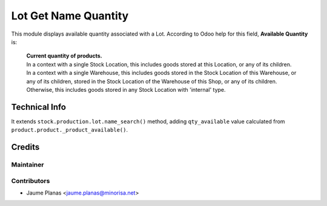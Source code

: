 Lot Get Name Quantity
#####################

This module displays available quantity associated with a Lot. According to Odoo
help for this field, **Available Quantity** is:

    | **Current quantity of products.** 
    | In a context with a single Stock Location, this includes goods stored at this Location, or any of its children. 
    | In a context with a single Warehouse, this includes goods stored in the Stock Location of this Warehouse, or any of its children, stored in the Stock Location of the Warehouse of this Shop, or any of its children. 
    | Otherwise, this includes goods stored in any Stock Location with 'internal' type.


Technical Info
**************

It extends ``stock.production.lot.name_search()`` method, adding
``qty_available`` value calculated from
``product.product._product_available()``.


Credits
*******

Maintainer
==========

.. image:: http://www.minorisa.net/wp-content/themes/minorisa/img/logo-minorisa.png
    :alt: Minorisa.net
    :target: http://www.minorisa.net


Contributors
============

* Jaume Planas <jaume.planas@minorisa.net>

 